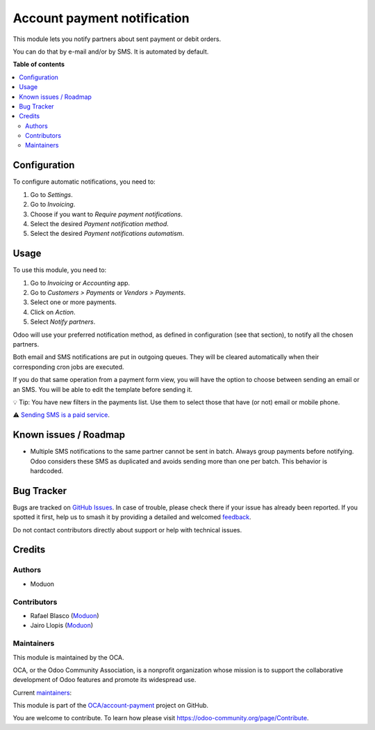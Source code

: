 ============================
Account payment notification
============================

.. 
   !!!!!!!!!!!!!!!!!!!!!!!!!!!!!!!!!!!!!!!!!!!!!!!!!!!!
   !! This file is generated by oca-gen-addon-readme !!
   !! changes will be overwritten.                   !!
   !!!!!!!!!!!!!!!!!!!!!!!!!!!!!!!!!!!!!!!!!!!!!!!!!!!!
   !! source digest: sha256:143274e33127c87f1832a2accd56ffcf53443af40a6bc17fd1374846f6f782ab
   !!!!!!!!!!!!!!!!!!!!!!!!!!!!!!!!!!!!!!!!!!!!!!!!!!!!

.. |badge1| image:: https://img.shields.io/badge/maturity-Beta-yellow.png
    :target: https://odoo-community.org/page/development-status
    :alt: Beta
.. |badge2| image:: https://img.shields.io/badge/licence-LGPL--3-blue.png
    :target: http://www.gnu.org/licenses/lgpl-3.0-standalone.html
    :alt: License: LGPL-3
.. |badge3| image:: https://img.shields.io/badge/github-OCA%2Faccount--payment-lightgray.png?logo=github
    :target: https://github.com/OCA/account-payment/tree/15.0/account_payment_notification
    :alt: OCA/account-payment
.. |badge4| image:: https://img.shields.io/badge/weblate-Translate%20me-F47D42.png
    :target: https://translation.odoo-community.org/projects/account-payment-15-0/account-payment-15-0-account_payment_notification
    :alt: Translate me on Weblate
.. |badge5| image:: https://img.shields.io/badge/runboat-Try%20me-875A7B.png
    :target: https://runboat.odoo-community.org/builds?repo=OCA/account-payment&target_branch=15.0
    :alt: Try me on Runboat

|badge1| |badge2| |badge3| |badge4| |badge5|

This module lets you notify partners about sent payment or debit orders.

You can do that by e-mail and/or by SMS. It is automated by default.

**Table of contents**

.. contents::
   :local:

Configuration
=============

To configure automatic notifications, you need to:

#. Go to *Settings*.
#. Go to *Invoicing*.
#. Choose if you want to *Require payment notifications*.
#. Select the desired *Payment notification method*.
#. Select the desired *Payment notifications automatism*.

Usage
=====

To use this module, you need to:

#. Go to *Invoicing* or *Accounting* app.
#. Go to *Customers > Payments* or *Vendors > Payments*.
#. Select one or more payments.
#. Click on *Action*.
#. Select *Notify partners*.

Odoo will use your preferred notification method, as defined in
configuration (see that section), to notify all the chosen partners.

Both email and SMS notifications are put in outgoing queues. They will be
cleared automatically when their corresponding cron jobs are executed.

If you do that same operation from a payment form view, you will have the option
to choose between sending an email or an SMS. You will be able to edit the
template before sending it.

💡 Tip: You have new filters in the payments list. Use them to select those
that have (or not) email or mobile phone.

⚠️ `Sending SMS is a paid service
<https://www.odoo.com/documentation/15.0/applications/marketing/sms_marketing/pricing/pricing_and_faq.html>`__.

Known issues / Roadmap
======================

* Multiple SMS notifications to the same partner cannot be sent in batch.
  Always group payments before notifying. Odoo considers these SMS as duplicated
  and avoids sending more than one per batch. This behavior is hardcoded.

Bug Tracker
===========

Bugs are tracked on `GitHub Issues <https://github.com/OCA/account-payment/issues>`_.
In case of trouble, please check there if your issue has already been reported.
If you spotted it first, help us to smash it by providing a detailed and welcomed
`feedback <https://github.com/OCA/account-payment/issues/new?body=module:%20account_payment_notification%0Aversion:%2015.0%0A%0A**Steps%20to%20reproduce**%0A-%20...%0A%0A**Current%20behavior**%0A%0A**Expected%20behavior**>`_.

Do not contact contributors directly about support or help with technical issues.

Credits
=======

Authors
~~~~~~~

* Moduon

Contributors
~~~~~~~~~~~~

* Rafael Blasco (`Moduon <https://www.moduon.team/>`__)
* Jairo Llopis (`Moduon <https://www.moduon.team/>`__)

Maintainers
~~~~~~~~~~~

This module is maintained by the OCA.

.. image:: https://odoo-community.org/logo.png
   :alt: Odoo Community Association
   :target: https://odoo-community.org

OCA, or the Odoo Community Association, is a nonprofit organization whose
mission is to support the collaborative development of Odoo features and
promote its widespread use.

.. |maintainer-yajo| image:: https://github.com/yajo.png?size=40px
    :target: https://github.com/yajo
    :alt: yajo
.. |maintainer-elp| image:: https://github.com/elp.png?size=40px
    :target: https://github.com/elp
    :alt: elp
.. |maintainer-rafaelbn| image:: https://github.com/rafaelbn.png?size=40px
    :target: https://github.com/rafaelbn
    :alt: rafaelbn

Current `maintainers <https://odoo-community.org/page/maintainer-role>`__:

|maintainer-yajo| |maintainer-elp| |maintainer-rafaelbn| 

This module is part of the `OCA/account-payment <https://github.com/OCA/account-payment/tree/15.0/account_payment_notification>`_ project on GitHub.

You are welcome to contribute. To learn how please visit https://odoo-community.org/page/Contribute.
